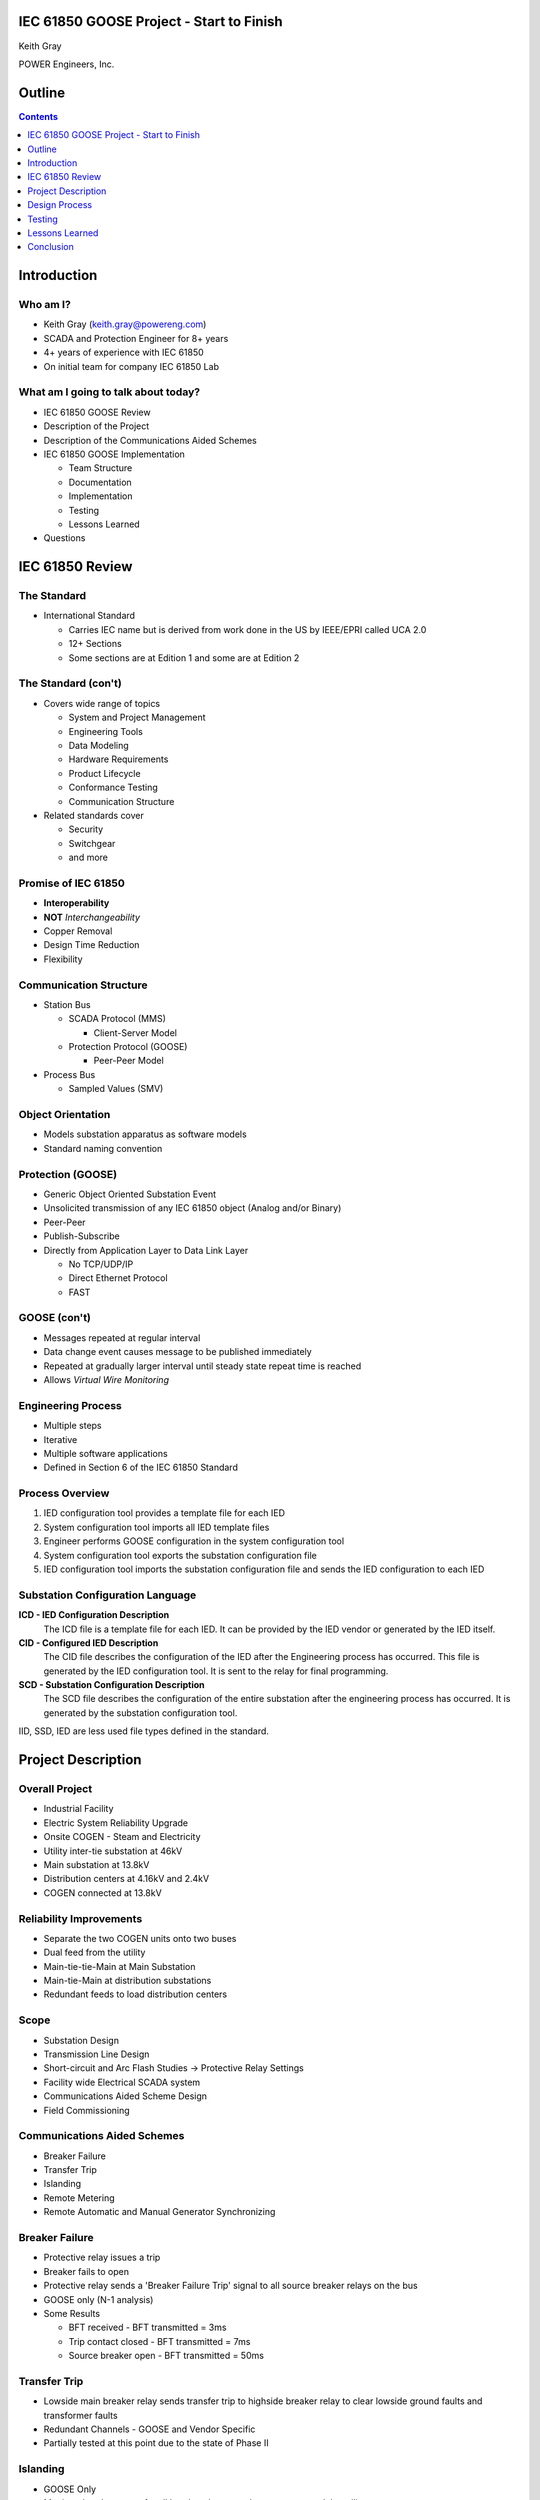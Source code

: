 .. NWPPA Alaska 2013 Presentation
   Created by Keith Gray keith.gray at powereng dot com

IEC 61850 GOOSE Project - Start to Finish
=========================================

Keith Gray

POWER Engineers, Inc.

.. image:: static/power-logo.png

Outline
=======

.. contents::
   :depth: 1

Introduction
============

Who am I?
---------

* Keith Gray (keith.gray@powereng.com)
* SCADA and Protection Engineer for 8+ years
* 4+ years of experience with IEC 61850
* On initial team for company IEC 61850 Lab

What am I going to talk about today?
------------------------------------

* IEC 61850 GOOSE Review
* Description of the Project
* Description of the Communications Aided Schemes
* IEC 61850 GOOSE Implementation

  * Team Structure
  * Documentation
  * Implementation
  * Testing
  * Lessons Learned

* Questions

IEC 61850 Review
=================

The Standard
------------

* International Standard

  * Carries IEC name but is derived from work done in the US
    by IEEE/EPRI called UCA 2.0
  * 12+ Sections
  * Some sections are at Edition 1 and some are at Edition 2
  
The Standard (con't)
--------------------

* Covers wide range of topics

  * System and Project Management
  * Engineering Tools
  * Data Modeling
  * Hardware Requirements
  * Product Lifecycle
  * Conformance Testing
  * Communication Structure

* Related standards cover

  * Security
  * Switchgear
  * and more

Promise of IEC 61850
--------------------

* **Interoperability**
* **NOT** *Interchangeability*
* Copper Removal
* Design Time Reduction
* Flexibility

Communication Structure
-----------------------

* Station Bus

  * SCADA Protocol (MMS)

    * Client-Server Model

  * Protection Protocol (GOOSE)

    * Peer-Peer Model

* Process Bus

  * Sampled Values (SMV)

Object Orientation
------------------

* Models substation apparatus as software models
* Standard naming convention

.. image:: static/breaker-model.png
   :width: 766
   :height: 861
   :scale: 75

Protection (GOOSE)
------------------

* Generic Object Oriented Substation Event
* Unsolicited transmission of any IEC 61850 object (Analog and/or Binary)
* Peer-Peer
* Publish-Subscribe
* Directly from Application Layer to Data Link Layer

  * No TCP/UDP/IP
  * Direct Ethernet Protocol
  * FAST

GOOSE (con't)
-------------

* Messages repeated at regular interval
* Data change event causes message to be published immediately
* Repeated at gradually larger interval until steady state repeat time
  is reached
* Allows *Virtual Wire Monitoring*

.. image:: static/goose-timing-example.png
   :width: 1325
   :height: 800
   :scale: 70

Engineering Process
-------------------

* Multiple steps
* Iterative
* Multiple software applications
* Defined in Section 6 of the IEC 61850 Standard

Process Overview
----------------

#. IED configuration tool provides a template file for each IED
#. System configuration tool imports all IED template files
#. Engineer performs GOOSE configuration in the system configuration tool
#. System configuration tool exports the substation configuration file
#. IED configuration tool imports the substation configuration file and
   sends the IED configuration to each IED

Substation Configuration Language
---------------------------------

**ICD - IED Configuration Description**
  The ICD file is a template file for each IED. It can be provided by
  the IED vendor or generated by the IED itself.

**CID - Configured IED Description**
  The CID file describes the configuration of the IED after the Engineering
  process has occurred. This file is generated by the IED
  configuration tool. It is sent to the relay for final programming.

**SCD - Substation Configuration Description**
  The SCD file describes the configuration of the entire substation after
  the engineering process has occurred. It is generated by the substation
  configuration tool.

IID, SSD, IED are less used file types defined in the standard.

Project Description
===================

Overall Project
---------------

* Industrial Facility
* Electric System Reliability Upgrade
* Onsite COGEN - Steam and Electricity
* Utility inter-tie substation at 46kV
* Main substation at 13.8kV
* Distribution centers at 4.16kV and 2.4kV
* COGEN connected at 13.8kV

Reliability Improvements
------------------------

* Separate the two COGEN units onto two buses
* Dual feed from the utility
* Main-tie-tie-Main at Main Substation
* Main-tie-Main at distribution substations
* Redundant feeds to load distribution centers

Scope
-----

* Substation Design
* Transmission Line Design
* Short-circuit and Arc Flash Studies -> Protective Relay Settings
* Facility wide Electrical SCADA system
* Communications Aided Scheme Design
* Field Commissioning

Communications Aided Schemes
----------------------------

* Breaker Failure
* Transfer Trip
* Islanding
* Remote Metering
* Remote Automatic and Manual Generator Synchronizing

Breaker Failure
---------------

* Protective relay issues a trip
* Breaker fails to open
* Protective relay sends a 'Breaker Failure Trip' signal to all source
  breaker relays on the bus
* GOOSE only (N-1 analysis)
* Some Results

  * BFT received - BFT transmitted = 3ms
  * Trip contact closed - BFT transmitted = 7ms
  * Source breaker open - BFT transmitted = 50ms

Transfer Trip
-------------

* Lowside main breaker relay sends transfer trip to highside breaker relay
  to clear lowside ground faults and transformer faults
* Redundant Channels - GOOSE and Vendor Specific
* Partially tested at this point due to the state of Phase II

Islanding
---------

* GOOSE Only
* Monitors breaker status for all breakers between the generators and the
  utility
* Logic is performed to tell the control system whether the unit is
  connected to the utility or not

Remote Metering
---------------

* GOOSE Only
* Analog data is transmitted from the main transformers to the CoGen
  where net metering calculations are performed
* Net metering values are sent to the DCS

Generator Synchronization
-------------------------

* Breaker statuses are monitored to determine which generator to control
* Automatic synchronizing done via GOOSE
* Manual synchronizing done via vendor specific protocol

Design Process
==============

Functional Specifications
-------------------------

* Each scheme is documented in a separate functional specification
* How should the scheme work
* Transmit/Receive GOOSE message contents
* LED/Pushbutton/Display Message definitions
* Hardware I/O
* How should it fail
* SCADA
* Test Mode
* SER

Functional Specification Example
--------------------------------

.. image:: static/functional-spec-3.png


GOOSE Mapping Spreadsheet
-------------------------

* Developed in two stages because the actual relay settings are not 
  known at this time

  #. Everything but specific relay word bits

     * In Parallel to the functional specification

  #. Relay word bits

     * After bits have been assigned by relay programmer

* Transmitting Relays on the left
* Receiving relays across the top
* Intersection shows the mapped data

.. image:: static/goose-spreadsheet.png
   :width: 948
   :height: 211
   :scale: 150

Logic Diagrams
--------------

* Derived from the functional specification and GOOSE spreadsheet
* Visual description of the logic used in the Communications Aided Schemes
* Shows GOOSE transmit data and GOOSE receive data

.. image:: static/logic-diagrams.png
   :width: 497
   :height: 185
   :scale: 200

SCD File Engineering
--------------------

* Derived from functional specification and GOOSE spreadsheet
* Perform GOOSE Mapping in Engineering Software

.. image:: static/goose-engineering.png
   :width: 1186
   :height: 427
   :scale: 100

IED Configurations
------------------

* Derived from functional specification, GOOSE spreadsheet, and logic 
  diagrams
* Also includes "normal" protection settings

Test Plans
----------

* Derived from functional specification and GOOSE spreadsheet
* Test normal and failure modes of operation
* May need separate test plans for bench test vs. field test

.. image:: static/test-plan.png
   :width: 614
   :height: 378
   :scale: 175

Document Flow
-------------

.. image:: static/document-flow.svg

Team Structure
--------------

.. image:: static/team-structure.png
   :width: 399
   :height: 166
   :scale: 300

Testing
=======

Site Testing
------------

* Engineers who programmed the system were on site to commission it
* Most, but not all, devices were available and connected
* Unavailable devices were simulated using a test set capable of publishing
  and subscribing to GOOSE messages
* Test plans were followed, variances were noted and reviewed
* SERs were captured at each step in the test plan

Test Mode
---------

* Need a method of testing a relay without causing actions in receiving
  relays
* Similar to test switches
* Only meant to be used when the protected device is out of service

  * Breaker racked out or disconnect switches open
  * Not meant to be use on an in-service relay

* Transmitting relay is placed into test mode
* Test mode indication is transmitted with each GOOSE message
* If test mode is enabled, the receiving relay ignores the data in the
  incoming GOOSE message
* All receiving relays indicate they see the transmitting relay in test mode
* SCADA indicates a relay is in test mode and that all receiving relays
  agree

Network Testing
---------------

* Network is now part of the protection/automation system and needs to be
  tested accordingly
* What to test?

.. image:: static/network-testing.png

Lessons Learned
===============

Project Status
--------------

* Phase I is complete
* Phase II is being programmed

Technical Challenges
--------------------

* Always map the quality associated with each piece of data in a 
  GOOSE dataset

  * Settings Change Failure Mode

* Watch out for form 'a' contacts during a loss of relay power

  * Relay still has enough 'juice' to send the state change via 
    communications

* Incompatibilities still exist between manufacturers. It is safer
  to map all properties individually than as a structure

  * Test set and relay mis-match

* Use different logic variables for different schemes, even if
  they appear to be doing the same thing

  * Allows you the freedom to make changes to one scheme without affecting
    the other scheme
* Even if the PU/DO times are 0, map the timer output rather than the input

  * Saves time later if you decide to make PU or DO nonzero

* SER lists may not allow enough points to monitor everything
* IEDs have limits to the number of transmit and receive GOOSE messages
  they can accept
* Double check the desired communications failure state

Non-Technical Challenges
------------------------

* Expertise

  * Facility engineering and maintenance personnel probably won't know how
    to investigate a problem and therefore fix it

* Interaction between different disciplines

  * SCADA/Protection/Substations/Testing

Conclusion
==========

.. contents::
   :depth: 1

